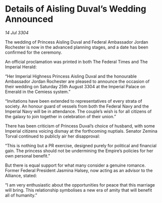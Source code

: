 * Details of Aisling Duval’s Wedding Announced

/14 Jul 3304/

The wedding of Princess Aisling Duval and Federal Ambassador Jordan Rochester is now in the advanced planning stages, and a date has been confirmed for the ceremony. 

An official proclamation was printed in both The Federal Times and The Imperial Herald: 

“Her Imperial Highness Princess Aisling Duval and the honourable Ambassador Jordan Rochester are pleased to announce the occasion of their wedding on Saturday 25th August 3304 at the Imperial Palace on Emerald in the Cemiess system.” 

“Invitations have been extended to representatives of every strata of society. An honour guard of vessels from both the Federal Navy and the Imperial Navy will be in attendance. The couple’s wish is for all citizens of the galaxy to join together in celebration of their union.” 

There has been criticism of Princess Duval’s choice of husband, with some Imperial citizens voicing dismay at the forthcoming nuptials. Senator Zemina Torval continued to publicly air her disapproval: 

“This is nothing but a PR exercise, designed purely for political and financial gain. The princess should not be undermining the Empire’s policies for her own personal benefit.” 

But there is equal support for what many consider a genuine romance. Former Federal President Jasmina Halsey, now acting as an advisor to the Alliance, stated: 

“I am very enthusiastic about the opportunities for peace that this marriage will bring. This relationship symbolises a new era of amity that will benefit all of humanity.”